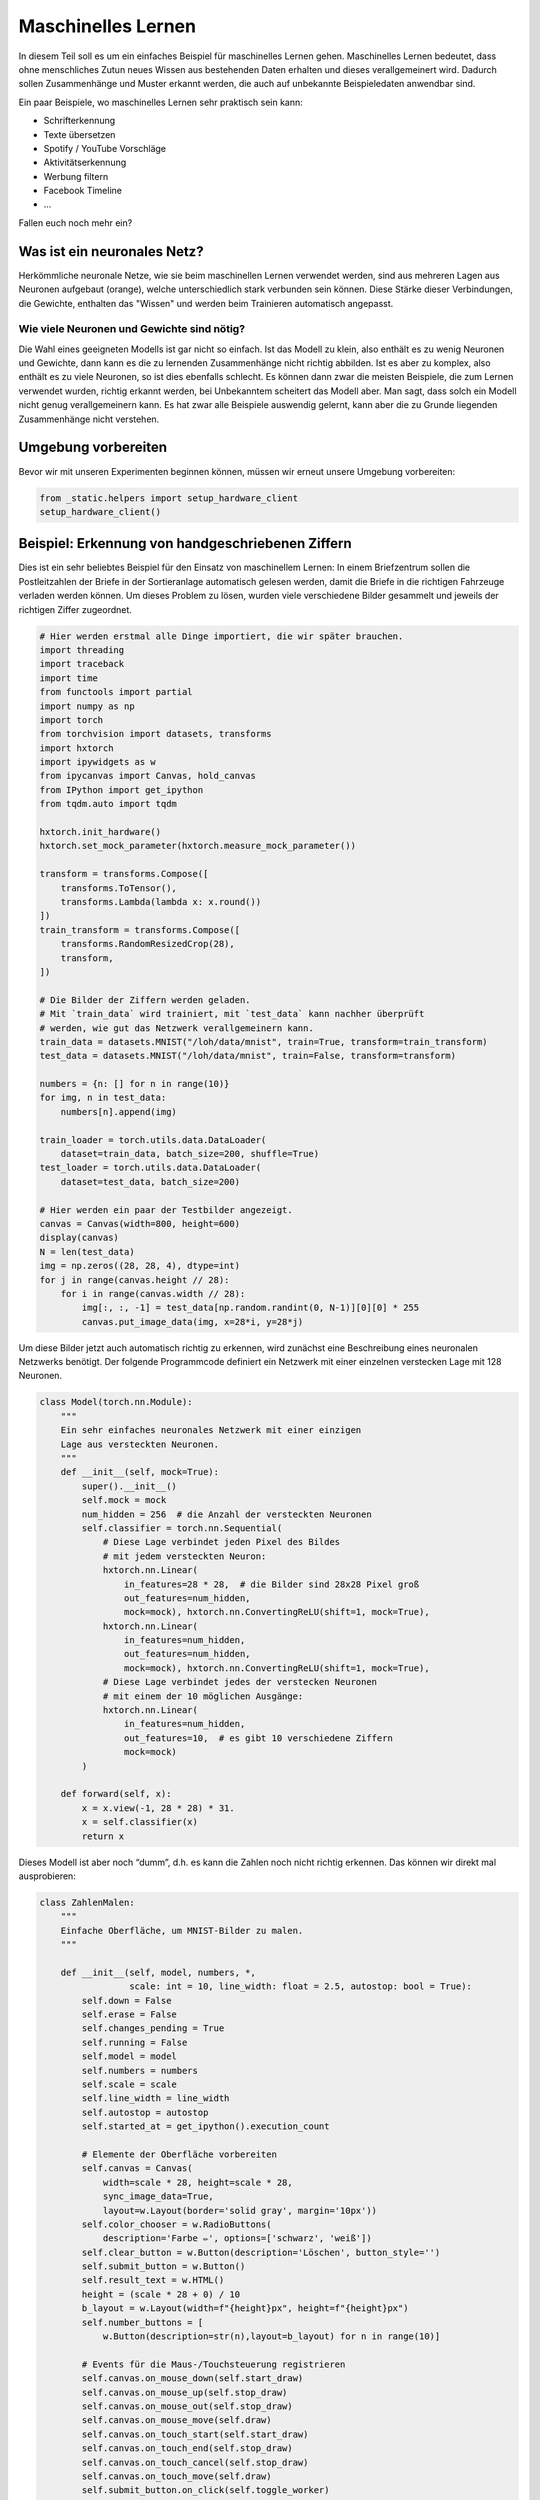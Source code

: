 
Maschinelles Lernen
===================

In diesem Teil soll es um ein einfaches Beispiel für maschinelles Lernen gehen.  
Maschinelles Lernen bedeutet, dass ohne menschliches Zutun neues Wissen aus
bestehenden Daten erhalten und dieses verallgemeinert wird. Dadurch sollen
Zusammenhänge und Muster erkannt werden, die auch auf unbekannte Beispieledaten
anwendbar sind.

Ein paar Beispiele, wo maschinelles Lernen sehr praktisch sein kann:

* Schrifterkennung
* Texte übersetzen
* Spotify / YouTube Vorschläge
* Aktivitätserkennung
* Werbung filtern
* Facebook Timeline
* ...

Fallen euch noch mehr ein?


Was ist ein neuronales Netz?
----------------------------

Herkömmliche neuronale Netze, wie sie beim maschinellen Lernen verwendet
werden, sind aus mehreren Lagen aus Neuronen aufgebaut (orange), welche
unterschiedlich stark verbunden sein können. Diese Stärke dieser
Verbindungen, die Gewichte, enthalten das "Wissen" und werden beim
Trainieren automatisch angepasst.

.. image:: _static/girlsday_perceptron.png
    :align: center
    :width: 450px

Wie viele Neuronen und Gewichte sind nötig?
~~~~~~~~~~~~~~~~~~~~~~~~~~~~~~~~~~~~~~~~~~~

Die Wahl eines geeigneten Modells ist gar nicht so einfach. Ist das
Modell zu klein, also enthält es zu wenig Neuronen und Gewichte, dann
kann es die zu lernenden Zusammenhänge nicht richtig abbilden. Ist es
aber zu komplex, also enthält es zu viele Neuronen, so ist dies
ebenfalls schlecht. Es können dann zwar die meisten Beispiele, die zum
Lernen verwendet wurden, richtig erkannt werden, bei Unbekanntem
scheitert das Modell aber. Man sagt, dass solch ein Modell nicht genug
verallgemeinern kann. Es hat zwar alle Beispiele auswendig gelernt, kann
aber die zu Grunde liegenden Zusammenhänge nicht verstehen.

.. image:: _static/girlsday_overfitting.png
    :align: center
    :width: 800px

Umgebung vorbereiten
--------------------

Bevor wir mit unseren Experimenten beginnen können, müssen wir erneut unsere Umgebung vorbereiten:

.. code:: ipython3

    from _static.helpers import setup_hardware_client
    setup_hardware_client()


Beispiel: Erkennung von handgeschriebenen Ziffern
-------------------------------------------------

Dies ist ein sehr beliebtes Beispiel für den Einsatz von maschinellem
Lernen: In einem Briefzentrum sollen die Postleitzahlen der Briefe in
der Sortieranlage automatisch gelesen werden, damit die Briefe in die
richtigen Fahrzeuge verladen werden können. Um dieses Problem zu lösen,
wurden viele verschiedene Bilder gesammelt und jeweils der richtigen Ziffer
zugeordnet.

.. code:: ipython3

    # Hier werden erstmal alle Dinge importiert, die wir später brauchen.
    import threading
    import traceback
    import time
    from functools import partial
    import numpy as np
    import torch
    from torchvision import datasets, transforms
    import hxtorch
    import ipywidgets as w
    from ipycanvas import Canvas, hold_canvas
    from IPython import get_ipython
    from tqdm.auto import tqdm

    hxtorch.init_hardware()
    hxtorch.set_mock_parameter(hxtorch.measure_mock_parameter())

    transform = transforms.Compose([
        transforms.ToTensor(),
        transforms.Lambda(lambda x: x.round())
    ])
    train_transform = transforms.Compose([
        transforms.RandomResizedCrop(28),
        transform,
    ])
    
    # Die Bilder der Ziffern werden geladen.
    # Mit `train_data` wird trainiert, mit `test_data` kann nachher überprüft
    # werden, wie gut das Netzwerk verallgemeinern kann.
    train_data = datasets.MNIST("/loh/data/mnist", train=True, transform=train_transform)
    test_data = datasets.MNIST("/loh/data/mnist", train=False, transform=transform)
    
    numbers = {n: [] for n in range(10)}
    for img, n in test_data:
        numbers[n].append(img)
    
    train_loader = torch.utils.data.DataLoader(
        dataset=train_data, batch_size=200, shuffle=True)
    test_loader = torch.utils.data.DataLoader(
        dataset=test_data, batch_size=200)
    
    # Hier werden ein paar der Testbilder angezeigt.
    canvas = Canvas(width=800, height=600)
    display(canvas)
    N = len(test_data)
    img = np.zeros((28, 28, 4), dtype=int)
    for j in range(canvas.height // 28):
        for i in range(canvas.width // 28):
            img[:, :, -1] = test_data[np.random.randint(0, N-1)][0][0] * 255
            canvas.put_image_data(img, x=28*i, y=28*j)

.. image:: _static/girlsday_mnist_output1.png
   :width: 100%
   :class: solution

Um diese Bilder jetzt auch automatisch richtig zu erkennen, wird
zunächst eine Beschreibung eines neuronalen Netzwerks benötigt. Der
folgende Programmcode definiert ein Netzwerk mit einer einzelnen
verstecken Lage mit 128 Neuronen.

.. code:: ipython3

    class Model(torch.nn.Module):
        """
        Ein sehr einfaches neuronales Netzwerk mit einer einzigen
        Lage aus versteckten Neuronen.
        """
        def __init__(self, mock=True):
            super().__init__()
            self.mock = mock
            num_hidden = 256  # die Anzahl der versteckten Neuronen
            self.classifier = torch.nn.Sequential(
                # Diese Lage verbindet jeden Pixel des Bildes
                # mit jedem versteckten Neuron:
                hxtorch.nn.Linear(
                    in_features=28 * 28,  # die Bilder sind 28x28 Pixel groß
                    out_features=num_hidden,
                    mock=mock), hxtorch.nn.ConvertingReLU(shift=1, mock=True),
                hxtorch.nn.Linear(
                    in_features=num_hidden,
                    out_features=num_hidden,
                    mock=mock), hxtorch.nn.ConvertingReLU(shift=1, mock=True),
                # Diese Lage verbindet jedes der verstecken Neuronen
                # mit einem der 10 möglichen Ausgänge:
                hxtorch.nn.Linear(
                    in_features=num_hidden,
                    out_features=10,  # es gibt 10 verschiedene Ziffern
                    mock=mock) 
            )
    
        def forward(self, x):
            x = x.view(-1, 28 * 28) * 31.
            x = self.classifier(x)
            return x

Dieses Modell ist aber noch “dumm”, d.h. es kann die Zahlen noch nicht
richtig erkennen. Das können wir direkt mal ausprobieren:

.. code:: ipython3

    class ZahlenMalen:
        """
        Einfache Oberfläche, um MNIST-Bilder zu malen.
        """
    
        def __init__(self, model, numbers, *, 
                     scale: int = 10, line_width: float = 2.5, autostop: bool = True):
            self.down = False
            self.erase = False
            self.changes_pending = True
            self.running = False
            self.model = model
            self.numbers = numbers
            self.scale = scale
            self.line_width = line_width
            self.autostop = autostop
            self.started_at = get_ipython().execution_count
    
            # Elemente der Oberfläche vorbereiten
            self.canvas = Canvas(
                width=scale * 28, height=scale * 28,
                sync_image_data=True,
                layout=w.Layout(border='solid gray', margin='10px'))
            self.color_chooser = w.RadioButtons(
                description='Farbe ✏️', options=['schwarz', 'weiß'])
            self.clear_button = w.Button(description='Löschen', button_style='')
            self.submit_button = w.Button()
            self.result_text = w.HTML()
            height = (scale * 28 + 0) / 10
            b_layout = w.Layout(width=f"{height}px", height=f"{height}px")
            self.number_buttons = [
                w.Button(description=str(n),layout=b_layout) for n in range(10)]
    
            # Events für die Maus-/Touchsteuerung registrieren
            self.canvas.on_mouse_down(self.start_draw)
            self.canvas.on_mouse_up(self.stop_draw)
            self.canvas.on_mouse_out(self.stop_draw)
            self.canvas.on_mouse_move(self.draw)
            self.canvas.on_touch_start(self.start_draw)
            self.canvas.on_touch_end(self.stop_draw)
            self.canvas.on_touch_cancel(self.stop_draw)
            self.canvas.on_touch_move(self.draw)
            self.submit_button.on_click(self.toggle_worker)
            self.clear_button.on_click(self.clear)
            w.interactive(self.choose_color, color=self.color_chooser)
            for n, button in enumerate(self.number_buttons):
                button.on_click(partial(self.draw_number, n))
    
            self.start_worker()
    
        def display(self):
            display(w.HBox([w.VBox(self.number_buttons),
                            self.canvas,
                            w.VBox([self.color_chooser,
                                    w.HBox([self.clear_button, self.submit_button]),
                                    self.result_text])]))
    
        def draw(self, x, y):
            if self.down:
                x = (round(x/self.scale) - self.line_width / 2) * self.scale
                y = (round(y/self.scale) - self.line_width / 2) * self.scale
                lw = self.scale * self.line_width
                func = self.canvas.clear_rect if self.erase else self.canvas.fill_rect
                func(x, y, lw, lw)
                self.changes_pending = True
    
        def draw_number(self, n: int, *_):
            assert 0<=n and n<10
            self.clear()
            self.put_image_data(
                self.numbers[n][np.random.randint(0, len(self.numbers[n]))])
    
        def start_draw(self, x, y):
            self.down = True
            self.draw(x, y)
    
        def stop_draw(self, x, y):
            self.down = False
    
        def choose_color(self, color):
            self.erase = (color == 'weiß')
    
        def clear(self, *args):
            self.canvas.clear()
            self.changes_pending = True
    
        def get_image_data(self):
            try:
                s = slice(round(self.scale/2), None, self.scale)
                image_data = self.canvas.get_image_data()[s, s, -1]
            except:
                image_data = self.canvas.create_image_data(
                    self.canvas.width//self.scale, self.canvas.height//self.scale)[..., -1]
            return image_data / 255
    
        def put_image_data(self, image_data):
            d = self.canvas.create_image_data(
                    self.canvas.width, self.canvas.height)
            d[:, :, -1] = image_data.repeat_interleave(
                    self.scale, -2).repeat_interleave(self.scale, -1) * 255
            self.canvas.put_image_data(d)
            self.changes_pending = True
    
        def inference(self):
            try:
                if self.model.mock:
                    time.sleep(0.5)
                data = torch.tensor(
                    self.get_image_data(), dtype=torch.float).unsqueeze(0)
                results_p = self.model(data.unsqueeze(0)).detach().flatten()
                results = reversed(results_p.argsort())
                results_t = [f"<h4>{i} <small>({results_p[i]:.0f})</small></h4>" for i in results]
                text = "<h3>Ergebnis:</h3>"
                text += ''.join(results_t[:5])
                self.result_text.value = text
            except:
                self.print_traceback()
    
        def print_traceback(self):
            """
            Zeigt eventuelle Fehler als roten Text auf der Oberfläche
            https://github.com/martinRenou/ipycanvas/issues/61
            """
            self.canvas.fill_style = '#ff8888'
            self.canvas.fill_rect(10, 10, 300, 300)
            self.canvas.fill_style = '#000000'
            s = traceback.format_exc()
            for i, si in enumerate(s.split('\n')):
                self.canvas.fill_text(si, 20, 30+15*i) 
    
        def start_worker(self, *_):
            """ Startet einen neuen Hintergrundprozess """
            self.started_at = get_ipython().execution_count
            self.running = True
            self.submit_button.description = "Stop"
            self.submit_button.button_style = "danger"
    
            def work(zm: ZahlenMalen):
                while zm.running:
                    if zm.changes_pending or True:
                        zm.changes_pending = False
                        zm.inference()
                    else:
                        time.sleep(0.2)
                    if self.autostop and get_ipython().execution_count > zm.started_at + 1:
                        zm.stop_worker()
    
            thread = threading.Thread(target=work, args=(self,))
            thread.start()
    
        def stop_worker(self, *_):
            # stop and update button
            self.running = False
            self.submit_button.description = "Start"
            self.submit_button.button_style = "success"
    
        def toggle_worker(self, *_):
            if self.running:
                self.stop_worker()
            else:
                self.start_worker()
    
    # Anzeigen der Oberfläche zum Malen
    model = Model()
    zm1 = ZahlenMalen(model, numbers, line_width=2)
    zm1.display()

.. image:: _static/girlsday_mnist_output2.png
   :width: 100%
   :class: solution

In dem weißen Bereich kann man selber malen oder mit den Knöpfen auf der
linken Seite eine Zahl malen lassen. Unter **Ergebnis** sollte dann ganz
oben die wahrscheinlich richtige Ziffer erscheinen, darunter kommen die
Ziffern, die das Modell als etwas weniger wahrscheinlich vorschlägt. Da
herrscht jetzt vermutlich noch ein ziemliches Durcheinander, aber es
wurde ja auch noch nicht trainiert!

Training des Modells
~~~~~~~~~~~~~~~~~~~~

In diesem Teil soll nun ein Modell so trainiert werden, dass es möglichst
gut handgeschreibene Ziffern erkennen kann. Dazu werden im Folgenden zwei
Funktionen benötigt:

* ``train`` zeigt dem Netzwerk nacheinander jedes
  Trainingsbeispiel und passt dabei die Gewichte, die Verbindungen zwischen
  den Neuronen, an.
* ``test`` testet, wie gut das Netzwerk verallgemeinern
  kann. Dafür wird versucht die Testbeispiele (die nicht zum Trainieren
  verwendet wurden) zuzuordnen und das Ergebnis mit den richtigen Ziffern
  verglichen.

.. code:: ipython3

    zm1.stop_worker()
    
    def train(model: torch.nn.Module,
              loader: torch.utils.data.DataLoader,
              optimizer: torch.optim.Optimizer):
        """
        Diese Funktion trainiert das Modell.

        :param model: Das Modell
        :param loader: Die zu verwendenden Beispielbilder
        :param optimizer: Der Optimierer, der zum Anpassen des Modells 
            verwendet werden soll
        """
        model.train()
        pbar = tqdm(
            total=len(loader), unit="batch", postfix=" " * 11, leave=False)
        for data, target in loader:
            optimizer.zero_grad()
            output = model(data)
            loss = torch.nn.functional.cross_entropy(output, target) / 64
            loss.backward()
            optimizer.step()  # automatisches Anpassen der Gewichte
            pbar.set_postfix(loss=f"{loss.item():.4f}")
            pbar.update()
        pbar.close()
    
    
    def test(model: torch.nn.Module, loader: torch.utils.data.DataLoader) -> float:
        """
        Diese Funktion testet das Modell.

        :param model: Das zu testende Modell
        :param loader: Die zu verwendenden Beispielbilder
        :return: Die erreichte Genauigkeit
        """
        model.eval()
        loss = 0
        n_correct = 0
        n_total = len(loader.dataset)
        pbar = tqdm(total=len(loader), unit="batch", leave=False)
        with torch.no_grad():
            for data, target in loader:
                output = model(data)
                pred = output.argmax(dim=1, keepdim=True)
                n_correct += pred.eq(target.view_as(pred)).sum().item()
                pbar.update()
        pbar.close()
        accuracy = n_correct / n_total
        return accuracy

.. code:: ipython3

    # Dieses Modell soll trainiert werden
    model = Model()
    print(model)
    
    # Dieser Optimierer wird für das Training benötigt
    # und übernimmt die Anpassung der Gewichte.
    optimizer = torch.optim.Adam(
        model.parameters(),  # es sollen alle Gewichte trainiert werden
        lr=0.25,  # Geschwindigkeit, mit der gelernt werden soll
    )

Trainiert wird nun in sogenannten Epochen, das heißt es werden die
gleichen Beispiele immer wieder gezeigt. Dabei sollte das Netzwerk
immer besser werden.

.. code:: ipython3

    num_epochs = 8  # Die Anzahl der Trainingsepochen
    for epoch in range(num_epochs):
        train(model, train_loader, optimizer)
        accuracy = test(model, test_loader)
        print(f"Genauigkeit: {accuracy*100:.2f}%")

.. image:: _static/girlsday_mnist_output3.png
   :width: 100%
   :class: solution

Jetzt sollte das Netzwerk die gemalten Ziffern auch erkennen können:

.. code:: ipython3

    zm2 = ZahlenMalen(model, numbers, line_width=2)
    zm2.display()

.. image:: _static/girlsday_mnist_output4.png
   :width: 100%
   :class: solution

* Ihr werdet feststellen, das manche Ziffern einfacher erkannt werden
  als andere. Woran könnte das liegen?
* Reicht es auch, nur eine halbe Ziffer zu malen?

.. code:: ipython3

    zm2.stop_worker()
